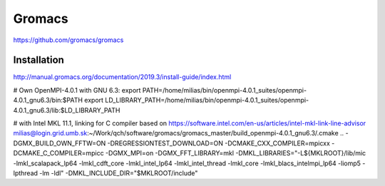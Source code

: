=======
Gromacs
=======


https://github.com/gromacs/gromacs

Installation
~~~~~~~~~~~~
http://manual.gromacs.org/documentation/2019.3/install-guide/index.html

# Own OpenMPI-4.0.1 with GNU 6.3:
export PATH=/home/milias/bin/openmpi-4.0.1_suites/openmpi-4.0.1_gnu6.3/bin:$PATH
export LD_LIBRARY_PATH=/home/milias/bin/openmpi-4.0.1_suites/openmpi-4.0.1_gnu6.3/lib:$LD_LIBRARY_PATH

# with Intel MKL 11.1, linking for C compiler based on https://software.intel.com/en-us/articles/intel-mkl-link-line-advisor
milias@login.grid.umb.sk:~/Work/qch/software/gromacs/gromacs_master/build_openmpi-4.0.1_gnu6.3/.cmake .. -DGMX_BUILD_OWN_FFTW=ON -DREGRESSIONTEST_DOWNLOAD=ON -DCMAKE_CXX_COMPILER=mpicxx -DCMAKE_C_COMPILER=mpicc  -DGMX_MPI=on -DGMX_FFT_LIBRARY=mkl -DMKL_LIBRARIES="-L${MKLROOT}/lib/mic -lmkl_scalapack_lp64 -lmkl_cdft_core -lmkl_intel_lp64 -lmkl_intel_thread -lmkl_core -lmkl_blacs_intelmpi_lp64 -liomp5 -lpthread -lm -ldl" -DMKL_INCLUDE_DIR="$MKLROOT/include"



